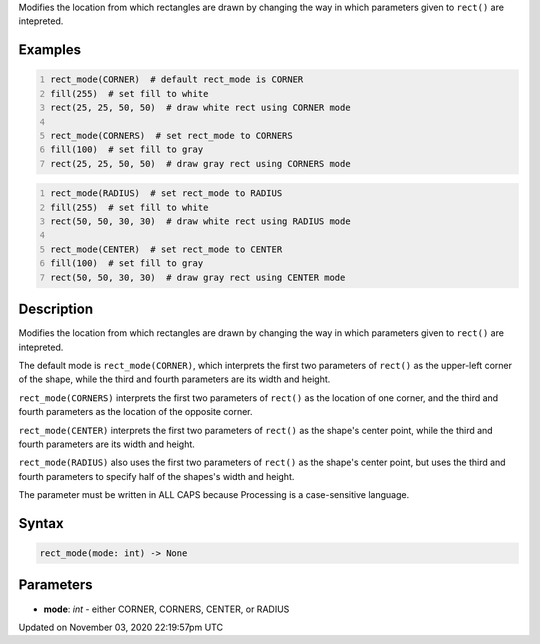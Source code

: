 .. title: rect_mode()
.. slug: sketch_rect_mode
.. date: 2020-11-03 22:19:57 UTC+00:00
.. tags:
.. category:
.. link:
.. description: py5 rect_mode() documentation
.. type: text

Modifies the location from which rectangles are drawn by changing the way in which parameters given to ``rect()`` are intepreted.

Examples
========

.. raw:: html

    <div class="example-table">

.. raw:: html

    <div class="example-row"><div class="example-cell-image">

.. image:: /images/reference/Sketch_rect_mode_0.png
    :alt: example picture for rect_mode()

.. raw:: html

    </div><div class="example-cell-code">

.. code:: python
    :number-lines:

    rect_mode(CORNER)  # default rect_mode is CORNER
    fill(255)  # set fill to white
    rect(25, 25, 50, 50)  # draw white rect using CORNER mode

    rect_mode(CORNERS)  # set rect_mode to CORNERS
    fill(100)  # set fill to gray
    rect(25, 25, 50, 50)  # draw gray rect using CORNERS mode

.. raw:: html

    </div></div>

.. raw:: html

    <div class="example-row"><div class="example-cell-image">

.. image:: /images/reference/Sketch_rect_mode_1.png
    :alt: example picture for rect_mode()

.. raw:: html

    </div><div class="example-cell-code">

.. code:: python
    :number-lines:

    rect_mode(RADIUS)  # set rect_mode to RADIUS
    fill(255)  # set fill to white
    rect(50, 50, 30, 30)  # draw white rect using RADIUS mode

    rect_mode(CENTER)  # set rect_mode to CENTER
    fill(100)  # set fill to gray
    rect(50, 50, 30, 30)  # draw gray rect using CENTER mode

.. raw:: html

    </div></div>

.. raw:: html

    </div>

Description
===========

Modifies the location from which rectangles are drawn by changing the way in which parameters given to ``rect()`` are intepreted.

The default mode is ``rect_mode(CORNER)``, which interprets the first two parameters of ``rect()`` as the upper-left corner of the shape, while the third and fourth parameters are its width and height.

``rect_mode(CORNERS)`` interprets the first two parameters of ``rect()`` as the location of one corner, and the third and fourth parameters as the location of the opposite corner.

``rect_mode(CENTER)`` interprets the first two parameters of ``rect()`` as the shape's center point, while the third and fourth parameters are its width and height.

``rect_mode(RADIUS)`` also uses the first two parameters of ``rect()`` as the shape's center point, but uses the third and fourth parameters to specify half of the shapes's width and height.

The parameter must be written in ALL CAPS because Processing is a case-sensitive language.

Syntax
======

.. code:: python

    rect_mode(mode: int) -> None

Parameters
==========

* **mode**: `int` - either CORNER, CORNERS, CENTER, or RADIUS


Updated on November 03, 2020 22:19:57pm UTC

